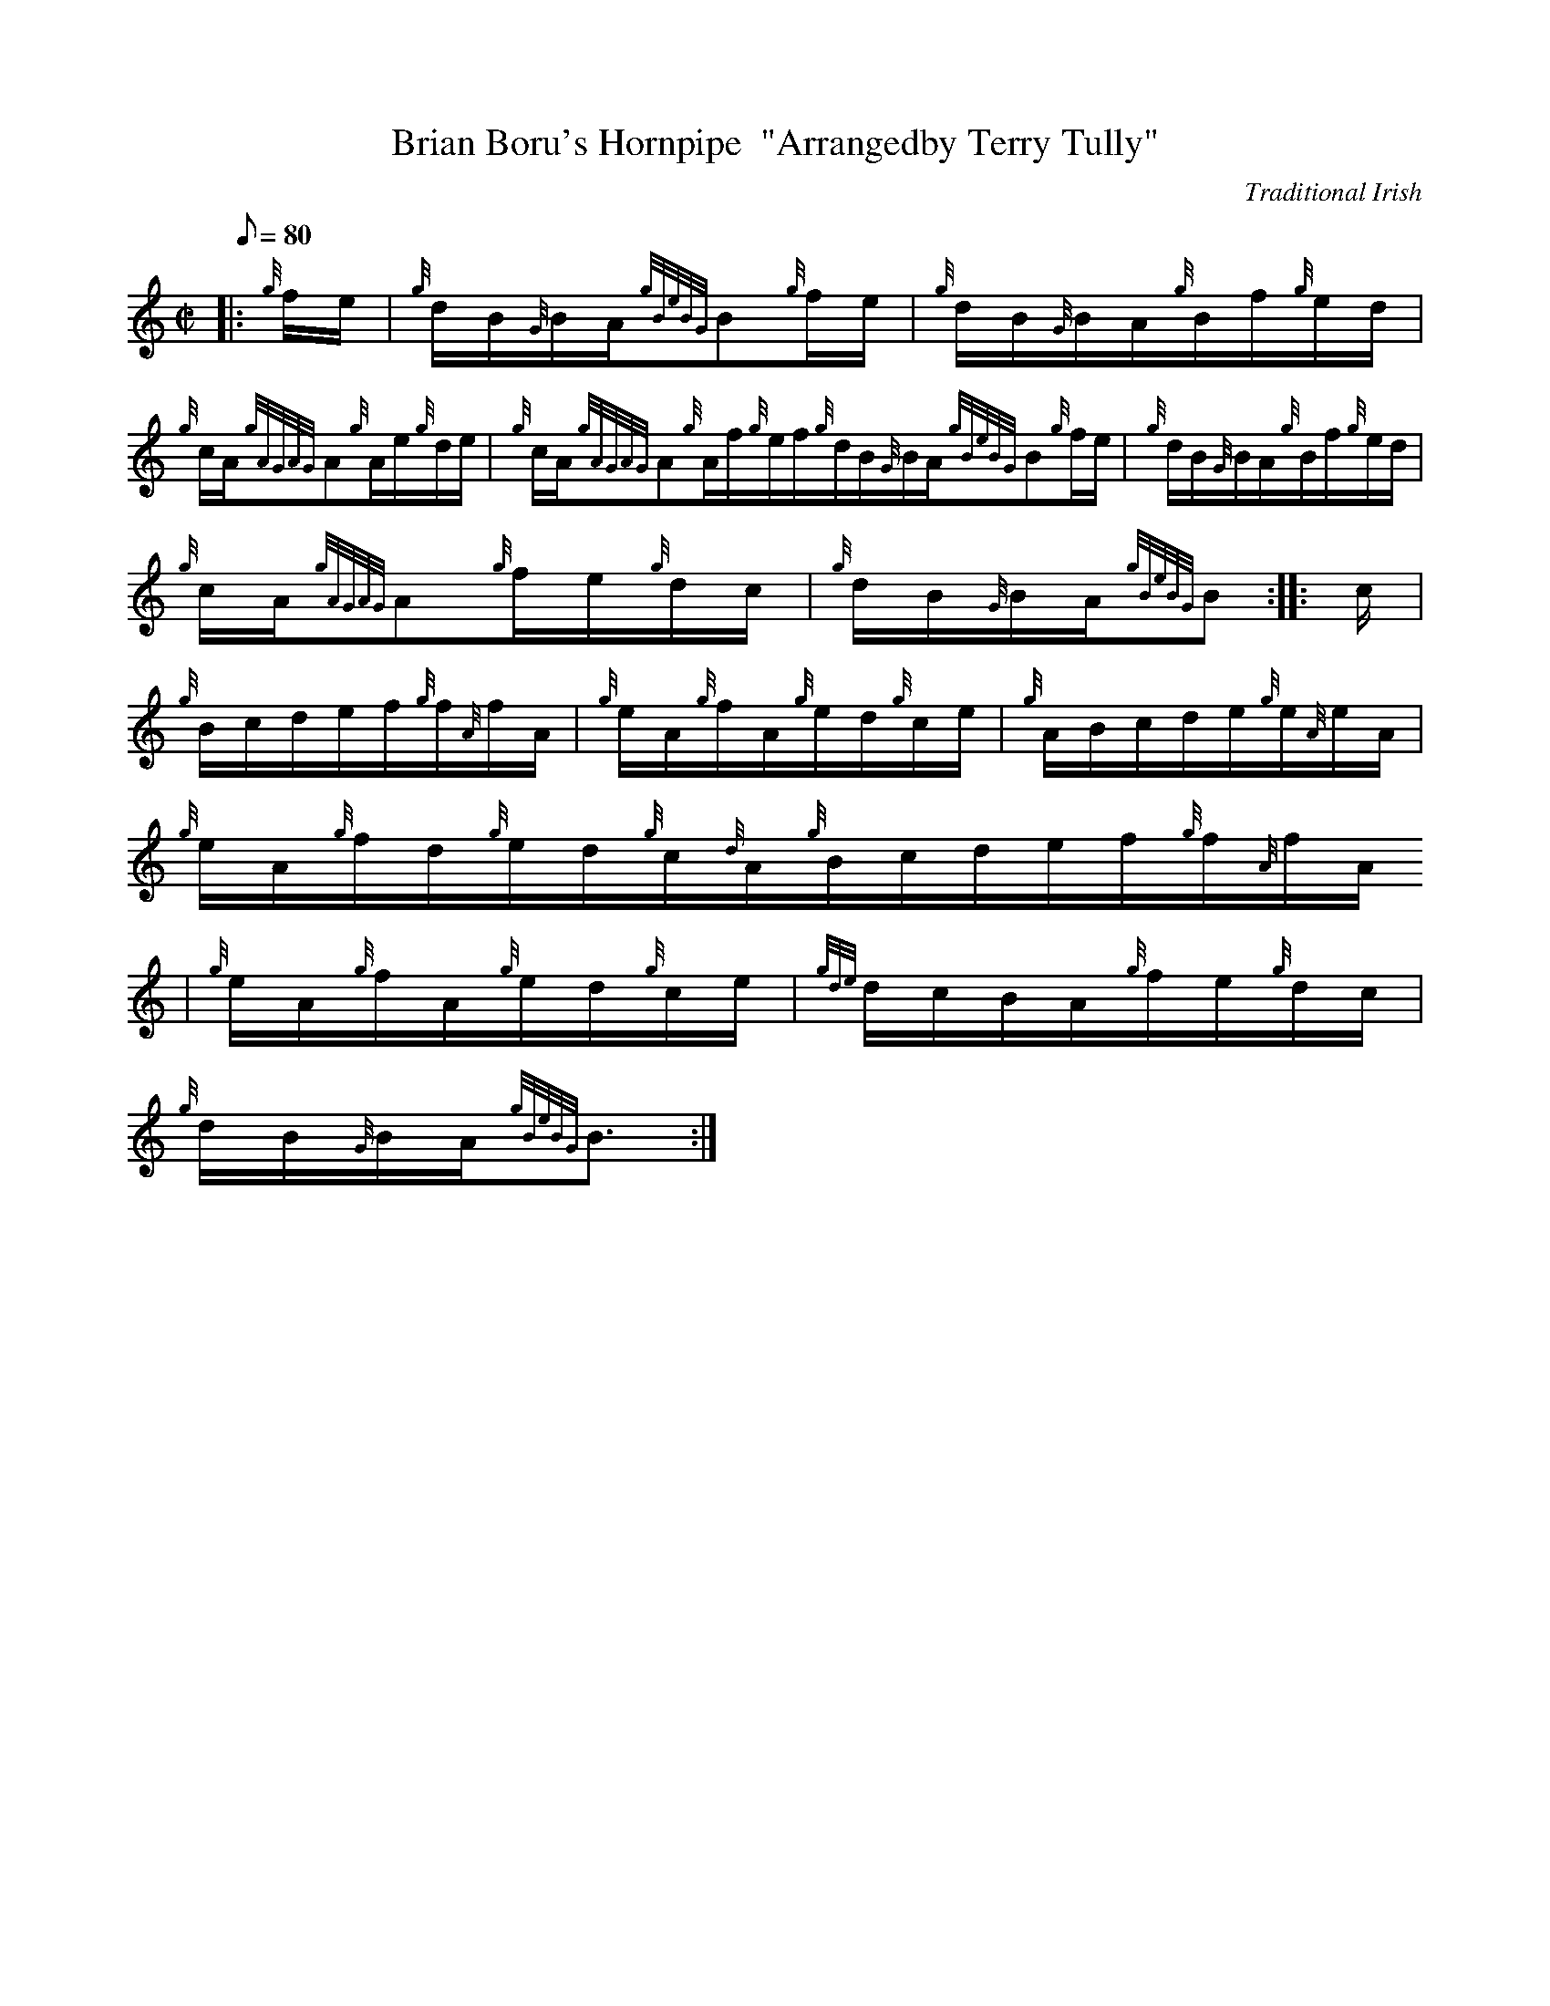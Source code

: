 X:1
T:Brian Boru's Hornpipe  "Arrangedby Terry Tully"
M:C|
L:1/8
Q:80
C:Traditional Irish
S:Hornpipe
K:HP
|: {g}f/2e/2 | \
{g}d/2B/2{G}B/2A/2{gBeBG}B{g}f/2e/2 | \
{g}d/2B/2{G}B/2A/2{g}B/2f/2{g}e/2d/2 |
{g}c/2A/2{gAGAG}A{g}A/2e/2{g}d/2e/2 | \
{g}c/2A/2{gAGAG}A{g}A/2f/2{g}e/2f/2{g}d/2B/2{G}B/2A/2{gBeBG}B{g}f/2e/2 | \
{g}d/2B/2{G}B/2A/2{g}B/2f/2{g}e/2d/2 |
{g}c/2A/2{gAGAG}A{g}f/2e/2{g}d/2c/2 | \
{g}d/2B/2{G}B/2A/2{gBeBG}B :: \
c/2 |
{g}B/2c/2d/2e/2f/2{g}f/2{A}f/2A/2 | \
{g}e/2A/2{g}f/2A/2{g}e/2d/2{g}c/2e/2 | \
{g}A/2B/2c/2d/2e/2{g}e/2{A}e/2A/2 |
{g}e/2A/2{g}f/2d/2{g}e/2d/2{g}c/2{d}A/2{g}B/2c/2d/2e/2f/2{g}f/2{A}f/2A/2
 | \
{g}e/2A/2{g}f/2A/2{g}e/2d/2{g}c/2e/2 | \
{gde}d/2c/2B/2A/2{g}f/2e/2{g}d/2c/2 |
{g}d/2B/2{G}B/2A/2{gBeBG}B3/2 :|
